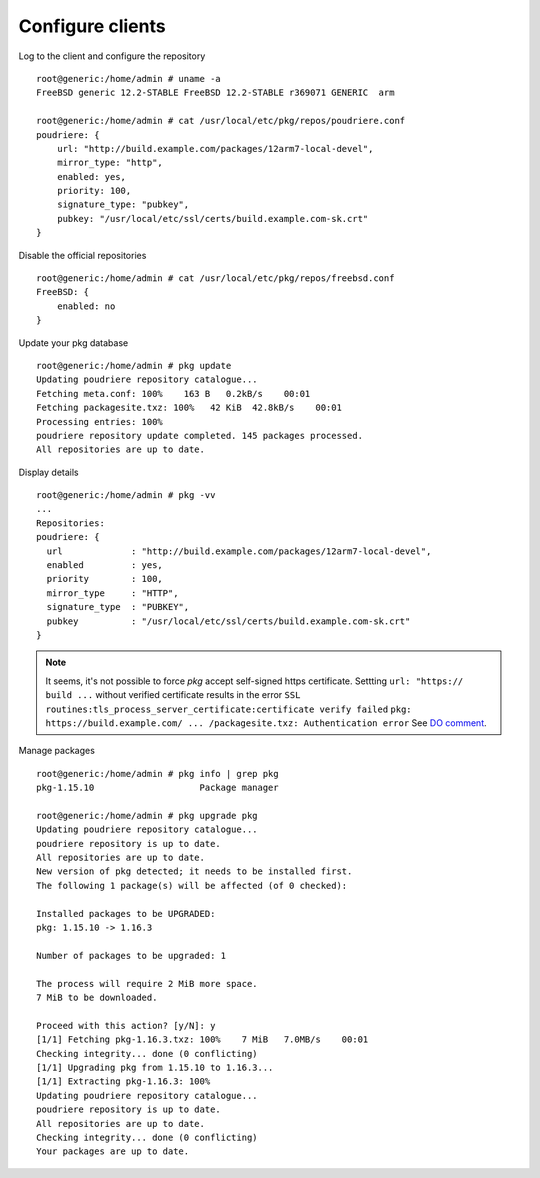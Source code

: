 .. _ug_build_client:

Configure clients
-----------------

Log to the client and configure the repository ::

  root@generic:/home/admin # uname -a
  FreeBSD generic 12.2-STABLE FreeBSD 12.2-STABLE r369071 GENERIC  arm

  root@generic:/home/admin # cat /usr/local/etc/pkg/repos/poudriere.conf
  poudriere: {
      url: "http://build.example.com/packages/12arm7-local-devel",
      mirror_type: "http",
      enabled: yes,
      priority: 100,
      signature_type: "pubkey",
      pubkey: "/usr/local/etc/ssl/certs/build.example.com-sk.crt"
  }

Disable the official repositories ::

  root@generic:/home/admin # cat /usr/local/etc/pkg/repos/freebsd.conf
  FreeBSD: {
      enabled: no
  }

Update your pkg database ::

  root@generic:/home/admin # pkg update
  Updating poudriere repository catalogue...
  Fetching meta.conf: 100%    163 B   0.2kB/s    00:01
  Fetching packagesite.txz: 100%   42 KiB  42.8kB/s    00:01
  Processing entries: 100%
  poudriere repository update completed. 145 packages processed.
  All repositories are up to date.

Display details ::

  root@generic:/home/admin # pkg -vv
  ...
  Repositories:
  poudriere: {
    url             : "http://build.example.com/packages/12arm7-local-devel",
    enabled         : yes,
    priority        : 100,
    mirror_type     : "HTTP",
    signature_type  : "PUBKEY",
    pubkey          : "/usr/local/etc/ssl/certs/build.example.com-sk.crt"
  }

.. note::

   It seems, it's not possible to force *pkg* accept self-signed https certificate. Settting
   ``url: "https:// build ...`` without verified certificate results in the error
   ``SSL routines:tls_process_server_certificate:certificate verify failed``
   ``pkg: https://build.example.com/ ... /packagesite.txz: Authentication error``
   See `DO comment <https://www.digitalocean.com/community/tutorials/how-to-set-up-a-poudriere-build-system-to-create-packages-for-your-freebsd-servers?comment=97460>`_.


Manage packages ::

  root@generic:/home/admin # pkg info | grep pkg
  pkg-1.15.10                    Package manager

  root@generic:/home/admin # pkg upgrade pkg
  Updating poudriere repository catalogue...
  poudriere repository is up to date.
  All repositories are up to date.
  New version of pkg detected; it needs to be installed first.
  The following 1 package(s) will be affected (of 0 checked):

  Installed packages to be UPGRADED:
  pkg: 1.15.10 -> 1.16.3

  Number of packages to be upgraded: 1

  The process will require 2 MiB more space.
  7 MiB to be downloaded.

  Proceed with this action? [y/N]: y
  [1/1] Fetching pkg-1.16.3.txz: 100%    7 MiB   7.0MB/s    00:01
  Checking integrity... done (0 conflicting)
  [1/1] Upgrading pkg from 1.15.10 to 1.16.3...
  [1/1] Extracting pkg-1.16.3: 100%
  Updating poudriere repository catalogue...
  poudriere repository is up to date.
  All repositories are up to date.
  Checking integrity... done (0 conflicting)
  Your packages are up to date.


.. seealso::

  * FreeBSD Handbook `4.6.2. Configuring pkg Clients to Use a Poudriere Repository <https://docs.freebsd.org/en_US.ISO8859-1/books/handbook/ports-poudriere.html>`_
  * man `pkg(8) <https://www.freebsd.org/cgi/man.cgi?query=pkg&sektion=&n=1>`_
  * man `pkg.conf(5) <https://www.freebsd.org/cgi/man.cgi?query=pkg.conf&sektion=5&n=1>`_
